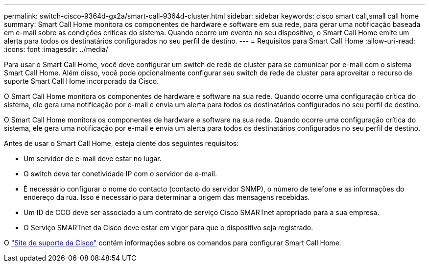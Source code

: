 ---
permalink: switch-cisco-9364d-gx2a/smart-call-9364d-cluster.html 
sidebar: sidebar 
keywords: cisco smart call,small call home 
summary: Smart Call Home monitora os componentes de hardware e software em sua rede, para gerar uma notificação baseada em e-mail sobre as condições críticas do sistema. Quando ocorre um evento no seu dispositivo, o Smart Call Home emite um alerta para todos os destinatários configurados no seu perfil de destino. 
---
= Requisitos para Smart Call Home
:allow-uri-read: 
:icons: font
:imagesdir: ../media/


[role="lead"]
Para usar o Smart Call Home, você deve configurar um switch de rede de cluster para se comunicar por e-mail com o sistema Smart Call Home. Além disso, você pode opcionalmente configurar seu switch de rede de cluster para aproveitar o recurso de suporte Smart Call Home incorporado da Cisco.

O Smart Call Home monitora os componentes de hardware e software na sua rede. Quando ocorre uma configuração crítica do sistema, ele gera uma notificação por e-mail e envia um alerta para todos os destinatários configurados no seu perfil de destino.

O Smart Call Home monitora os componentes de hardware e software na sua rede. Quando ocorre uma configuração crítica do sistema, ele gera uma notificação por e-mail e envia um alerta para todos os destinatários configurados no seu perfil de destino.

Antes de usar o Smart Call Home, esteja ciente dos seguintes requisitos:

* Um servidor de e-mail deve estar no lugar.
* O switch deve ter conetividade IP com o servidor de e-mail.
* É necessário configurar o nome do contacto (contacto do servidor SNMP), o número de telefone e as informações do endereço da rua. Isso é necessário para determinar a origem das mensagens recebidas.
* Um ID de CCO deve ser associado a um contrato de serviço Cisco SMARTnet apropriado para a sua empresa.
* O Serviço SMARTnet da Cisco deve estar em vigor para que o dispositivo seja registrado.


O http://www.cisco.com/c/en/us/products/switches/index.html["Site de suporte da Cisco"^] contém informações sobre os comandos para configurar Smart Call Home.
